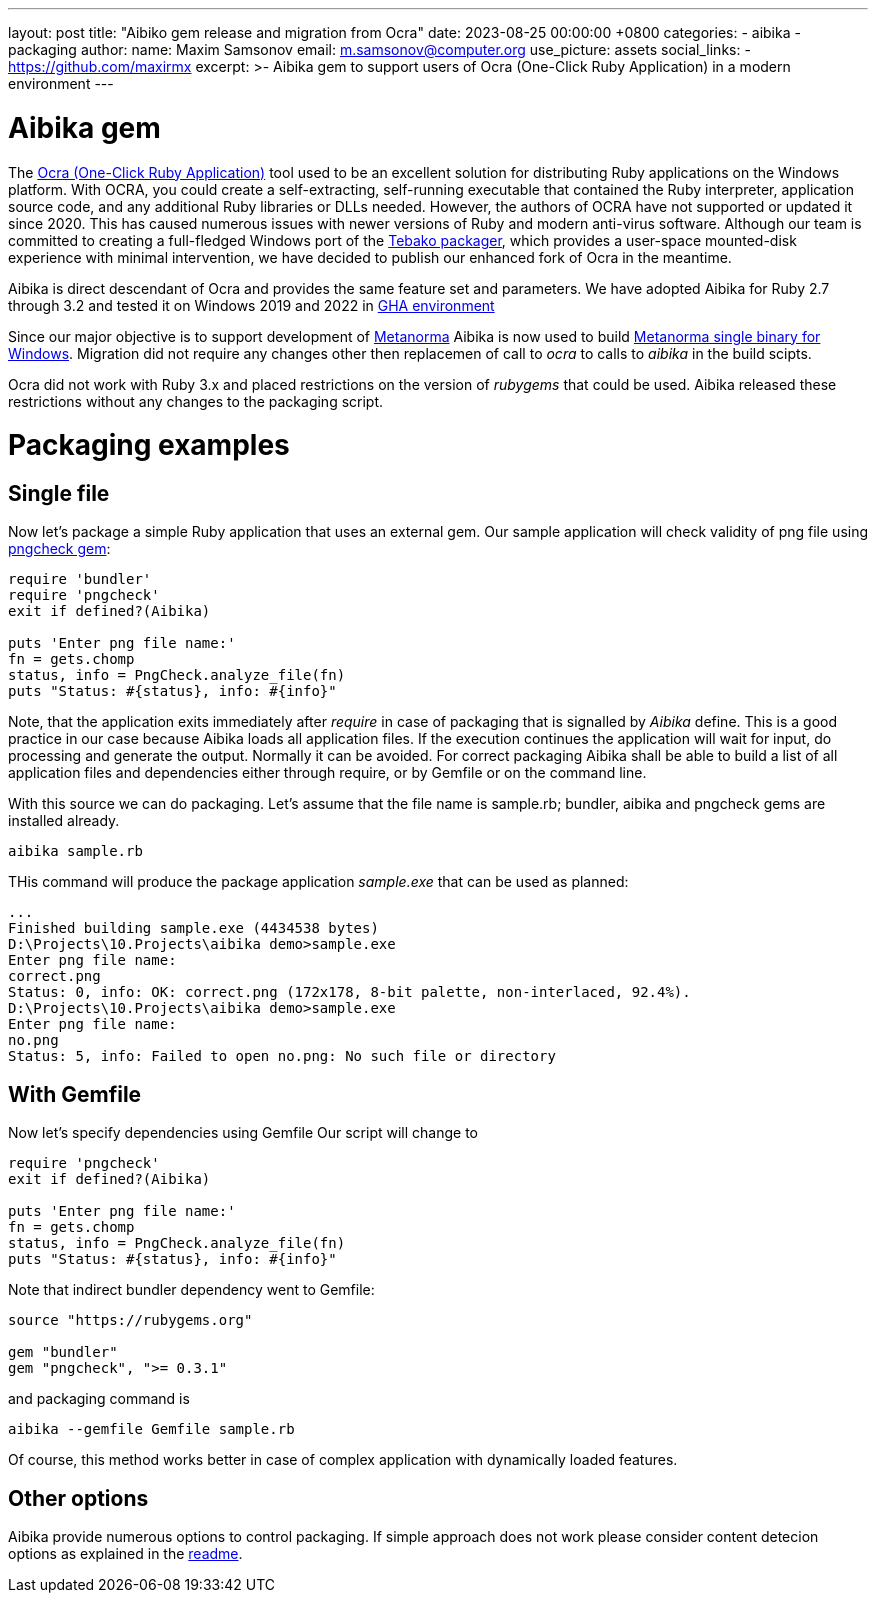 ---
layout: post
title:  "Aibiko gem release and migration from Ocra"
date:   2023-08-25 00:00:00 +0800
categories:
  - aibika
  - packaging
author:
  name: Maxim Samsonov
  email: m.samsonov@computer.org
  use_picture: assets
  social_links:
    - https://github.com/maxirmx
excerpt: >-
    Aibika gem to support users of Ocra (One-Click Ruby Application) in a modern environment
---

= Aibika gem

The https://github.com/larsch/ocra[Ocra (One-Click Ruby Application)] tool used to be an excellent solution for distributing Ruby applications on the Windows platform. With OCRA, you could create a self-extracting, self-running executable that contained the Ruby interpreter, application source code, and any additional Ruby libraries or DLLs needed.
However, the authors of OCRA have not supported or updated it since 2020. This has caused numerous issues with newer versions of Ruby and modern anti-virus software.
Although our team is committed to creating a full-fledged Windows port of the https://github.com/tamatebako/tebako[Tebako packager], which provides a user-space mounted-disk experience with minimal intervention, we have decided to publish our enhanced fork of Ocra in the meantime.

Aibika is direct descendant of Ocra and provides the same feature set and parameters.
We have adopted Aibika for Ruby 2.7 through 3.2 and tested it on Windows 2019 and 2022 in https://docs.github.com/actions[GHA environment]

Since our major objective is to support development of https://www.metanorma.org/[Metanorma]  Aibika is now used to build https://github.com/metanorma/packed-mn[Metanorma single binary for Windows].
Migration did not require any changes other then replacemen of call to _ocra_ to calls to _aibika_ in the build scipts.

Ocra did not work with Ruby 3.x and placed restrictions on the version of _rubygems_ that could be used. Aibika released these restrictions without any changes to the packaging script.

= Packaging examples
== Single file

Now let's package a simple Ruby application that uses an external gem.
Our sample application will check validity of png file using https://github.com/metanorma/pngcheck-ruby/tags[pngcheck gem]:

[source, Ruby]
----
require 'bundler'
require 'pngcheck'
exit if defined?(Aibika)

puts 'Enter png file name:'
fn = gets.chomp
status, info = PngCheck.analyze_file(fn)
puts "Status: #{status}, info: #{info}"
----

Note, that the application exits immediately after _require_ in case of packaging that is signalled by _Aibika_ define. This is a good practice in our case because Aibika loads all application files.
If the execution continues the application will wait for input, do processing and generate the output. Normally it can be avoided.
For correct packaging Aibika shall be able to build a list of all application files and dependencies either through require, or by Gemfile or on the command line.

With this source we can do packaging. Let's assume that the file name is sample.rb; bundler, aibika and pngcheck gems are installed already.

[source]
----
aibika sample.rb
----

THis command will produce the package application _sample.exe_ that can be used as planned:

[source, cmd]
----
...
Finished building sample.exe (4434538 bytes)
D:\Projects\10.Projects\aibika demo>sample.exe
Enter png file name:
correct.png
Status: 0, info: OK: correct.png (172x178, 8-bit palette, non-interlaced, 92.4%).
D:\Projects\10.Projects\aibika demo>sample.exe
Enter png file name:
no.png
Status: 5, info: Failed to open no.png: No such file or directory
----

== With Gemfile
Now let's specify dependencies using Gemfile
Our script will change to

[source, Ruby]
----
require 'pngcheck'
exit if defined?(Aibika)

puts 'Enter png file name:'
fn = gets.chomp
status, info = PngCheck.analyze_file(fn)
puts "Status: #{status}, info: #{info}"
----

Note that indirect bundler dependency went to Gemfile:

[source, Ruby]
----
source "https://rubygems.org"

gem "bundler"
gem "pngcheck", ">= 0.3.1"
----

and packaging command is

[source, cmd]
----
aibika --gemfile Gemfile sample.rb
----

Of course, this method works better in case of complex application with dynamically loaded features.

== Other options
Aibika provide numerous options to control packaging. If simple approach does not work please consider
content detecion options as explained in the https://github.com/tamatebako/aibika#readme[readme].
